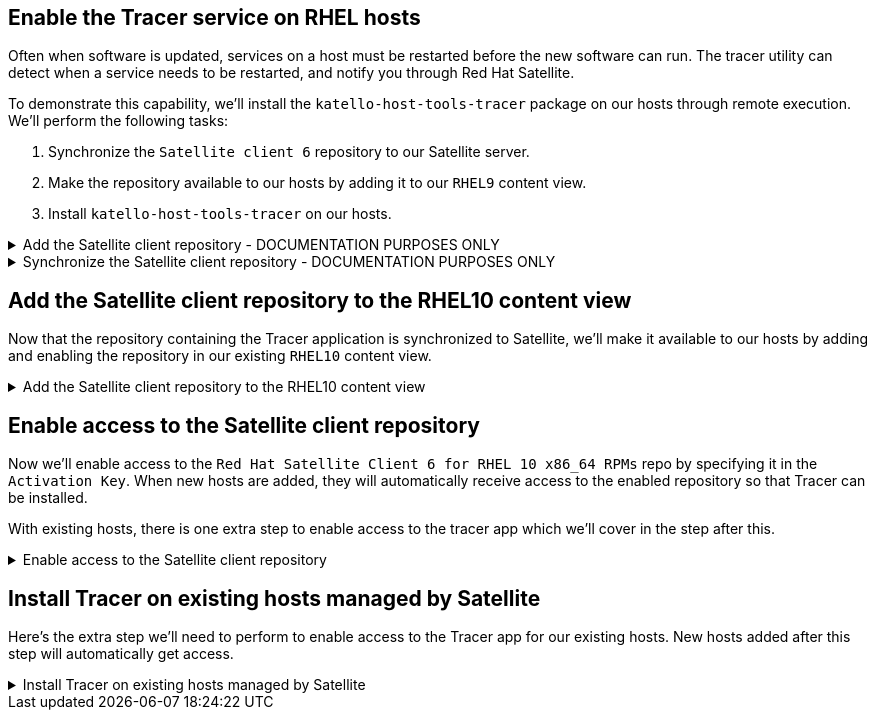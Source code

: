 == Enable the Tracer service on RHEL hosts

Often when software is updated, services on a host must be restarted
before the new software can run. The tracer utility can detect when a
service needs to be restarted, and notify you through Red Hat Satellite.

To demonstrate this capability, we’ll install the
`+katello-host-tools-tracer+` package on our hosts through remote
execution. We’ll perform the following tasks:

[arabic]
. Synchronize the `+Satellite client 6+` repository to our Satellite
server.
. Make the repository available to our hosts by adding it to our
`+RHEL9+` content view.
. Install `+katello-host-tools-tracer+` on our hosts.

=====
.Add the Satellite client repository - DOCUMENTATION PURPOSES ONLY
[%collapsible]
====

IMPORTANT: This section is for your documentation purposes. This step
has already been performed for you. Read over this section and proceed
to the next step ##below##.

Go to `+Content+` and click on `+Red Hat Repositories+`.

.Red Hat repos
image::redhatrepositories.png[rh repos]

Next add the `+satellite-client-6-for-rhel-10+` repository.

[arabic]
. Paste the following into the search bar.

[source,bash]
----
satellite-client-6-for-rhel-10
----

[arabic, start=2]
. Click the `+++` symbol.

.Red Hat Satellite client repository
image::client6.png[]
====
=====

=====
.Synchronize the Satellite client repository - DOCUMENTATION PURPOSES ONLY
[%collapsible]
====
IMPORTANT: This section is for your documentation purposes. This step
has already been performed for you. Read over this section and proceed
to the next step ##below##.

Next, we’ll navigate to the `+Products+` menu.

.Products menu
image::products.png[products]

Click on `+Red Hat Enterprise Linux for x86_64+`.

.RHEL products
image::rhelproductclick.png[rhel product click]

Do the following to synchronize the repository with Satellite.

[arabic]
. Select `+Red Hat Satellite Client 6 for RHEL 10 x86_64 RPMs+`.
. Click `+Sync Now+`.

.Sync Satellite Client repo now
image::syncclientproduct.png[sync]

====
=====

== Add the Satellite client repository to the RHEL10 content view

Now that the repository containing the Tracer application is
synchronized to Satellite, we’ll make it available to our hosts by
adding and enabling the repository in our existing `+RHEL10+` content
view.

=====
.Add the Satellite client repository to the RHEL10 content view
[%collapsible]
====

Navigate to `+Content Views+`.

.Content views menu
image::contentview.png[cv]

Click on the `+RHEL10+` content view.

.RHEL10 Content View
image::rhel10cv.png[rhel10cv]

Click on the `+Repositories+` tab.

.Repositories tab
image::cvrepotab.png[repos]

Select `+All+` from the `+Status+` dropdown to unhide the Satellite
tools repository.

.View all available repositories
image::selectallcv.png[unhide]

Add the repo.

[arabic]
. Select the repo `+Red Hat Satellite Client 6 for RHEL 10 x86_64 RPMs+`.
. Click `+Add repositories+`.

.Add the Satellite Client repository
image::addclientrepo.png[add repos]

Click `+Publish new version+`.

.Publish a new version of the content view
image::publishnewversion.png[]

We’ll now publish a new version of the content view.

[arabic]
. Add a description to the new version of the content view. In this
example we added `+Added the Satellite Client 6 repo.+`.
. Click `+Promote+`.
. Click on the `+Test+` lifecycle environment.
. Click `+Next+`.

.Publish content view wizard
image::publishclientrepocv.png[pubcv]

Click `+Finish+`.

====
=====

== Enable access to the Satellite client repository

Now we’ll enable access to the
`+Red Hat Satellite Client 6 for RHEL 10 x86_64 RPMs+` repo by specifying
it in the `+Activation Key+`. When new hosts are added, they will
automatically receive access to the enabled repository so that Tracer
can be installed.

With existing hosts, there is one extra step to enable access to the tracer app which we’ll cover in the step after this.

=====
.Enable access to the Satellite client repository
[%collapsible]
====

First, navigate to `+Activation Keys+`.

.Activation keys
image::akmenu.png[activation keys]

Click on the `+RHEL10+` activation key.

.RHEL10 Activation Key
image::rhel10ak.png[rhel10ak]

Click on `+Repository Sets+`.

.RHEL10 activation key repository set
image::rhel10akreposet.png[rhel10 ak repo set]

Override the `+Red Hat Satellite Client 6 for RHEL 10 x86_64 RPMs+`
repository to `+Enabled+`.

[arabic]
. Select the `+Red Hat Satellite Client 6 for RHEL 10 x86_64 RPMs+`
repository.
. Click `+Override to Enabled+`.

.Override to enable the Satellite 6 client repo
image::overrideenable.png[override]

====
=====

== Install Tracer on existing hosts managed by Satellite

Here’s the extra step we’ll need to perform to enable access to the
Tracer app for our existing hosts. New hosts added after this step will
automatically get access.

=====
.Install Tracer on existing hosts managed by Satellite
[%collapsible]
====

Go back to the `+All hosts+` menu.

.All hosts menu
image::allhostsagain.png[allhostsagain]

[arabic]
. Select your hosts (rhel1 and rhel2).
. Click `+Select Action+`.
. Select `+Schedule Remote Job+`.

.Select RHEL systems
image::scheduleremotejob.png[all host]

In the `+Category and Template+` menu, click `+Next+`.

.Run job wizard
image::runjobtemplate.png[run template]

In the `+Target hosts and inputs+` menu, do the following.

[arabic]
. Paste this command. It will enable the Satellite 6 client repo and
install the Tracer software.

[source,js]
----
dnf config-manager --set-enabled satellite-client-6-for-rhel-10-x86_64-rpms && dnf install -y katello-host-tools-tracer
----

[arabic, start=2]
. Click `+Run on selected hosts+`.

.Run job on selected hosts
image::runonselectedhosts.png[]

Tracer is now installed. We’ll see how it will help us in the next
challenge, where we apply errata updates.

.Tracer installed
image::tracerinstalled.png[tracer installed]
